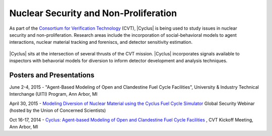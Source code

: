 Nuclear Security and Non-Proliferation
==========================================

.. figure:: ../people/cvt.png
    :align: right
    :width: 100

As part of the
`Consortium for Verification Technology <http://cvt.engin.umich.edu/>`_ (CVT),
|Cyclus| is being used to study issues in nuclear security and
non-proliferation. Research areas include the incorporation of
social-behavioral models to agent interactions, nuclear material tracking and
foreniscs, and detector sensitivity estimation.

.. figure:: Cyclus_CVT_integration.png
    :align: center
    :width: 650
    :alt:  |Cyclus| and the CVT Mission

|Cyclus| sits at the intersection of several thrusts of the CVT mission.
|Cyclus| incorporates signals available to inspectors with behavorial models
for diversion to inform detector development and analysis techniques.



Posters and Presentations
+++++++++++++++++++++++++

June 2-4, 2015 - "Agent-Based Modeling of Open and Clandestine Fuel Cycle
Facilities", University & Industry Technical Interchange (UITI) Program, Ann
Arbor, MI

April 30, 2015 - `Modeling Diversion of Nuclear Material using the Cyclus Fuel Cycle Simulator <http://www.ucsusa.org/nuclear_weapons_and_global_security/summer-symposium/security-webinars-lectures.html#mcgarry>`_ Global Security Webinar
(hosted by the Union of Concerned Scientists)

Oct 16-17, 2014 - `Cyclus: Agent-based Modeling of Open and Clandestine Fuel Cycle Facilities <http://cvt.engin.umich.edu/wp-content/uploads/sites/173/2014/10/Wilson-Wisc-2014.10-Kickoff-Mtg-final.pdf>`_ , CVT Kickoff Meeting, Ann Arbor, MI

 